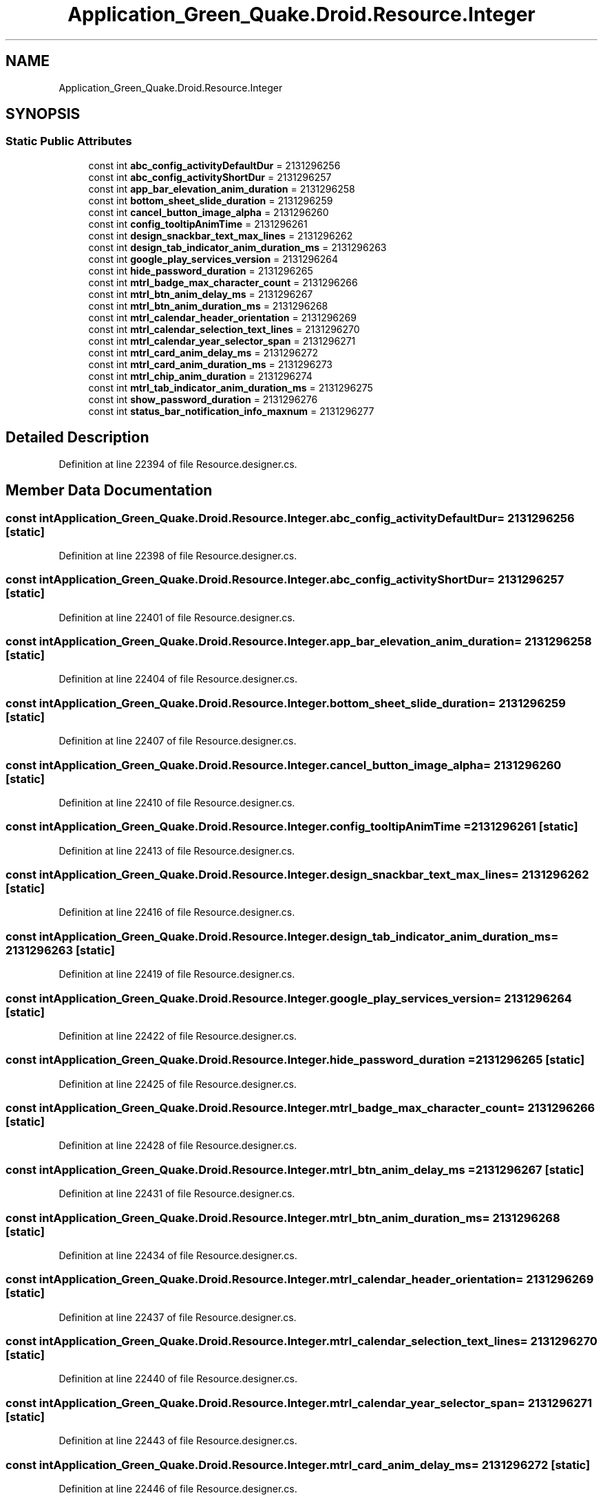 .TH "Application_Green_Quake.Droid.Resource.Integer" 3 "Thu Apr 29 2021" "Version 1.0" "Green Quake" \" -*- nroff -*-
.ad l
.nh
.SH NAME
Application_Green_Quake.Droid.Resource.Integer
.SH SYNOPSIS
.br
.PP
.SS "Static Public Attributes"

.in +1c
.ti -1c
.RI "const int \fBabc_config_activityDefaultDur\fP = 2131296256"
.br
.ti -1c
.RI "const int \fBabc_config_activityShortDur\fP = 2131296257"
.br
.ti -1c
.RI "const int \fBapp_bar_elevation_anim_duration\fP = 2131296258"
.br
.ti -1c
.RI "const int \fBbottom_sheet_slide_duration\fP = 2131296259"
.br
.ti -1c
.RI "const int \fBcancel_button_image_alpha\fP = 2131296260"
.br
.ti -1c
.RI "const int \fBconfig_tooltipAnimTime\fP = 2131296261"
.br
.ti -1c
.RI "const int \fBdesign_snackbar_text_max_lines\fP = 2131296262"
.br
.ti -1c
.RI "const int \fBdesign_tab_indicator_anim_duration_ms\fP = 2131296263"
.br
.ti -1c
.RI "const int \fBgoogle_play_services_version\fP = 2131296264"
.br
.ti -1c
.RI "const int \fBhide_password_duration\fP = 2131296265"
.br
.ti -1c
.RI "const int \fBmtrl_badge_max_character_count\fP = 2131296266"
.br
.ti -1c
.RI "const int \fBmtrl_btn_anim_delay_ms\fP = 2131296267"
.br
.ti -1c
.RI "const int \fBmtrl_btn_anim_duration_ms\fP = 2131296268"
.br
.ti -1c
.RI "const int \fBmtrl_calendar_header_orientation\fP = 2131296269"
.br
.ti -1c
.RI "const int \fBmtrl_calendar_selection_text_lines\fP = 2131296270"
.br
.ti -1c
.RI "const int \fBmtrl_calendar_year_selector_span\fP = 2131296271"
.br
.ti -1c
.RI "const int \fBmtrl_card_anim_delay_ms\fP = 2131296272"
.br
.ti -1c
.RI "const int \fBmtrl_card_anim_duration_ms\fP = 2131296273"
.br
.ti -1c
.RI "const int \fBmtrl_chip_anim_duration\fP = 2131296274"
.br
.ti -1c
.RI "const int \fBmtrl_tab_indicator_anim_duration_ms\fP = 2131296275"
.br
.ti -1c
.RI "const int \fBshow_password_duration\fP = 2131296276"
.br
.ti -1c
.RI "const int \fBstatus_bar_notification_info_maxnum\fP = 2131296277"
.br
.in -1c
.SH "Detailed Description"
.PP 
Definition at line 22394 of file Resource\&.designer\&.cs\&.
.SH "Member Data Documentation"
.PP 
.SS "const int Application_Green_Quake\&.Droid\&.Resource\&.Integer\&.abc_config_activityDefaultDur = 2131296256\fC [static]\fP"

.PP
Definition at line 22398 of file Resource\&.designer\&.cs\&.
.SS "const int Application_Green_Quake\&.Droid\&.Resource\&.Integer\&.abc_config_activityShortDur = 2131296257\fC [static]\fP"

.PP
Definition at line 22401 of file Resource\&.designer\&.cs\&.
.SS "const int Application_Green_Quake\&.Droid\&.Resource\&.Integer\&.app_bar_elevation_anim_duration = 2131296258\fC [static]\fP"

.PP
Definition at line 22404 of file Resource\&.designer\&.cs\&.
.SS "const int Application_Green_Quake\&.Droid\&.Resource\&.Integer\&.bottom_sheet_slide_duration = 2131296259\fC [static]\fP"

.PP
Definition at line 22407 of file Resource\&.designer\&.cs\&.
.SS "const int Application_Green_Quake\&.Droid\&.Resource\&.Integer\&.cancel_button_image_alpha = 2131296260\fC [static]\fP"

.PP
Definition at line 22410 of file Resource\&.designer\&.cs\&.
.SS "const int Application_Green_Quake\&.Droid\&.Resource\&.Integer\&.config_tooltipAnimTime = 2131296261\fC [static]\fP"

.PP
Definition at line 22413 of file Resource\&.designer\&.cs\&.
.SS "const int Application_Green_Quake\&.Droid\&.Resource\&.Integer\&.design_snackbar_text_max_lines = 2131296262\fC [static]\fP"

.PP
Definition at line 22416 of file Resource\&.designer\&.cs\&.
.SS "const int Application_Green_Quake\&.Droid\&.Resource\&.Integer\&.design_tab_indicator_anim_duration_ms = 2131296263\fC [static]\fP"

.PP
Definition at line 22419 of file Resource\&.designer\&.cs\&.
.SS "const int Application_Green_Quake\&.Droid\&.Resource\&.Integer\&.google_play_services_version = 2131296264\fC [static]\fP"

.PP
Definition at line 22422 of file Resource\&.designer\&.cs\&.
.SS "const int Application_Green_Quake\&.Droid\&.Resource\&.Integer\&.hide_password_duration = 2131296265\fC [static]\fP"

.PP
Definition at line 22425 of file Resource\&.designer\&.cs\&.
.SS "const int Application_Green_Quake\&.Droid\&.Resource\&.Integer\&.mtrl_badge_max_character_count = 2131296266\fC [static]\fP"

.PP
Definition at line 22428 of file Resource\&.designer\&.cs\&.
.SS "const int Application_Green_Quake\&.Droid\&.Resource\&.Integer\&.mtrl_btn_anim_delay_ms = 2131296267\fC [static]\fP"

.PP
Definition at line 22431 of file Resource\&.designer\&.cs\&.
.SS "const int Application_Green_Quake\&.Droid\&.Resource\&.Integer\&.mtrl_btn_anim_duration_ms = 2131296268\fC [static]\fP"

.PP
Definition at line 22434 of file Resource\&.designer\&.cs\&.
.SS "const int Application_Green_Quake\&.Droid\&.Resource\&.Integer\&.mtrl_calendar_header_orientation = 2131296269\fC [static]\fP"

.PP
Definition at line 22437 of file Resource\&.designer\&.cs\&.
.SS "const int Application_Green_Quake\&.Droid\&.Resource\&.Integer\&.mtrl_calendar_selection_text_lines = 2131296270\fC [static]\fP"

.PP
Definition at line 22440 of file Resource\&.designer\&.cs\&.
.SS "const int Application_Green_Quake\&.Droid\&.Resource\&.Integer\&.mtrl_calendar_year_selector_span = 2131296271\fC [static]\fP"

.PP
Definition at line 22443 of file Resource\&.designer\&.cs\&.
.SS "const int Application_Green_Quake\&.Droid\&.Resource\&.Integer\&.mtrl_card_anim_delay_ms = 2131296272\fC [static]\fP"

.PP
Definition at line 22446 of file Resource\&.designer\&.cs\&.
.SS "const int Application_Green_Quake\&.Droid\&.Resource\&.Integer\&.mtrl_card_anim_duration_ms = 2131296273\fC [static]\fP"

.PP
Definition at line 22449 of file Resource\&.designer\&.cs\&.
.SS "const int Application_Green_Quake\&.Droid\&.Resource\&.Integer\&.mtrl_chip_anim_duration = 2131296274\fC [static]\fP"

.PP
Definition at line 22452 of file Resource\&.designer\&.cs\&.
.SS "const int Application_Green_Quake\&.Droid\&.Resource\&.Integer\&.mtrl_tab_indicator_anim_duration_ms = 2131296275\fC [static]\fP"

.PP
Definition at line 22455 of file Resource\&.designer\&.cs\&.
.SS "const int Application_Green_Quake\&.Droid\&.Resource\&.Integer\&.show_password_duration = 2131296276\fC [static]\fP"

.PP
Definition at line 22458 of file Resource\&.designer\&.cs\&.
.SS "const int Application_Green_Quake\&.Droid\&.Resource\&.Integer\&.status_bar_notification_info_maxnum = 2131296277\fC [static]\fP"

.PP
Definition at line 22461 of file Resource\&.designer\&.cs\&.

.SH "Author"
.PP 
Generated automatically by Doxygen for Green Quake from the source code\&.
